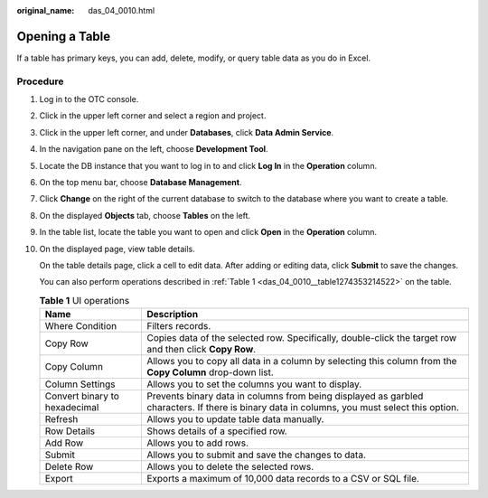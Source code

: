 :original_name: das_04_0010.html

.. _das_04_0010:

Opening a Table
===============

If a table has primary keys, you can add, delete, modify, or query table data as you do in Excel.

Procedure
---------

#. Log in to the OTC console.

#. Click |image1| in the upper left corner and select a region and project.

#. Click |image2| in the upper left corner, and under **Databases**, click **Data Admin Service**.

#. In the navigation pane on the left, choose **Development Tool**.

#. Locate the DB instance that you want to log in to and click **Log In** in the **Operation** column.

#. On the top menu bar, choose **Database Management**.

#. Click **Change** on the right of the current database to switch to the database where you want to create a table.

#. On the displayed **Objects** tab, choose **Tables** on the left.

#. In the table list, locate the table you want to open and click **Open** in the **Operation** column.

#. On the displayed page, view table details.

   On the table details page, click a cell to edit data. After adding or editing data, click **Submit** to save the changes.

   You can also perform operations described in :ref:`Table 1 <das_04_0010__table1274353214522>` on the table.

   .. _das_04_0010__table1274353214522:

   .. table:: **Table 1** UI operations

      +-------------------------------+----------------------------------------------------------------------------------------------------------------------------------------------+
      | Name                          | Description                                                                                                                                  |
      +===============================+==============================================================================================================================================+
      | Where Condition               | Filters records.                                                                                                                             |
      +-------------------------------+----------------------------------------------------------------------------------------------------------------------------------------------+
      | Copy Row                      | Copies data of the selected row. Specifically, double-click the target row and then click **Copy Row**.                                      |
      +-------------------------------+----------------------------------------------------------------------------------------------------------------------------------------------+
      | Copy Column                   | Allows you to copy all data in a column by selecting this column from the **Copy Column** drop-down list.                                    |
      +-------------------------------+----------------------------------------------------------------------------------------------------------------------------------------------+
      | Column Settings               | Allows you to set the columns you want to display.                                                                                           |
      +-------------------------------+----------------------------------------------------------------------------------------------------------------------------------------------+
      | Convert binary to hexadecimal | Prevents binary data in columns from being displayed as garbled characters. If there is binary data in columns, you must select this option. |
      +-------------------------------+----------------------------------------------------------------------------------------------------------------------------------------------+
      | Refresh                       | Allows you to update table data manually.                                                                                                    |
      +-------------------------------+----------------------------------------------------------------------------------------------------------------------------------------------+
      | Row Details                   | Shows details of a specified row.                                                                                                            |
      +-------------------------------+----------------------------------------------------------------------------------------------------------------------------------------------+
      | Add Row                       | Allows you to add rows.                                                                                                                      |
      +-------------------------------+----------------------------------------------------------------------------------------------------------------------------------------------+
      | Submit                        | Allows you to submit and save the changes to data.                                                                                           |
      +-------------------------------+----------------------------------------------------------------------------------------------------------------------------------------------+
      | Delete Row                    | Allows you to delete the selected rows.                                                                                                      |
      +-------------------------------+----------------------------------------------------------------------------------------------------------------------------------------------+
      | Export                        | Exports a maximum of 10,000 data records to a CSV or SQL file.                                                                               |
      +-------------------------------+----------------------------------------------------------------------------------------------------------------------------------------------+

.. |image1| image:: /_static/images/en-us_image_0000001694653209.png
.. |image2| image:: /_static/images/en-us_image_0000001694653201.png

